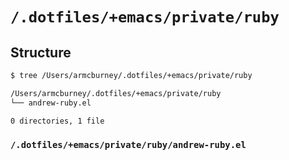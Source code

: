 * =/.dotfiles/+emacs/private/ruby=
** Structure
#+BEGIN_SRC bash
$ tree /Users/armcburney/.dotfiles/+emacs/private/ruby

/Users/armcburney/.dotfiles/+emacs/private/ruby
└── andrew-ruby.el

0 directories, 1 file

#+END_SRC
*** =/.dotfiles/+emacs/private/ruby/andrew-ruby.el=